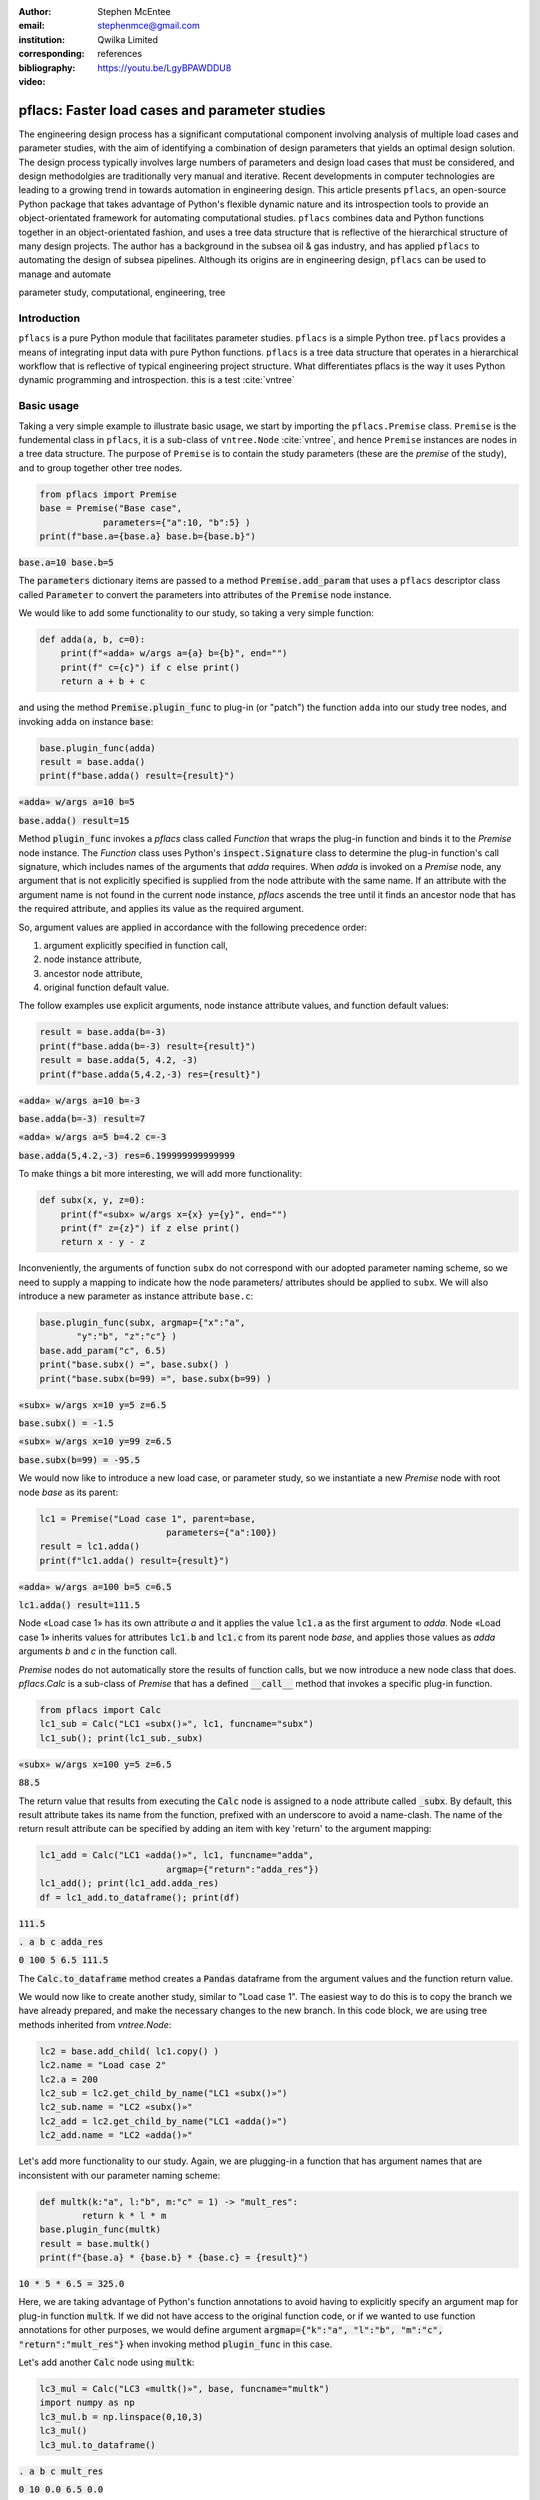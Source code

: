 :author: Stephen McEntee
:email: stephenmce@gmail.com
:institution: Qwilka Limited
:corresponding:
:bibliography: references

:video: https://youtu.be/LgyBPAWDDU8

---------------------------------------------------
pflacs: Faster load cases and parameter studies
---------------------------------------------------

.. class:: abstract

   The engineering design process has a significant computational component
   involving analysis of
   multiple load cases and parameter studies, with the aim of identifying 
   a combination of design parameters that yields an optimal design solution.
   The design process typically involves large numbers
   of parameters and design load cases that must be considered, 
   and design methodolgies are
   traditionally very manual and iterative. 
   Recent developments in computer technologies are leading to
   a growing trend in towards automation in engineering design.
   This article presents ``pflacs``, an open-source Python package that takes
   advantage of Python's flexible dynamic nature and its introspection tools
   to provide an object-orientated framework for automating computational studies.
   ``pflacs`` combines data and Python functions together in an object-orientated
   fashion, and uses a tree data structure that is reflective of the hierarchical 
   structure of many design projects. The author has a background in the subsea
   oil & gas industry, and has applied  ``pflacs`` to automating the  design
   of subsea pipelines.  Although its origins are in engineering design, ``pflacs`` 
   can be used to manage and automate 



.. class:: keywords

   parameter study, computational, engineering, tree

Introduction
------------

.. TODO Outline engineering design process


``pflacs`` is a pure Python module that facilitates parameter studies. 
``pflacs`` is a simple Python tree.
``pflacs`` provides a means of integrating input data with pure Python functions.
``pflacs`` is a tree data structure that operates in a hierarchical workflow that is
reflective of typical engineering project structure.
What differentiates pflacs is the way it uses Python dynamic programming and introspection.
this is a test :cite:`vntree`


Basic usage
----------------------------------

Taking a very simple example to illustrate basic usage, we start by importing the ``pflacs.Premise`` class.
``Premise`` is the fundemental class in ``pflacs``, it is a sub-class of ``vntree.Node`` :cite:`vntree`, 
and hence ``Premise`` instances are nodes in a tree data structure. The purpose of ``Premise`` is to contain
the study parameters (these are the *premise* of the study), and to group together other tree nodes.

.. code-block:: python

	from pflacs import Premise
	base = Premise("Base case",
	            parameters={"a":10, "b":5} )
	print(f"base.a={base.a} base.b={base.b}")

.. This code outputs: 

:code:`base.a=10 base.b=5`

The :code:`parameters` dictionary items are passed to a 
method :code:`Premise.add_param`
that uses a ``pflacs`` descriptor class called :code:`Parameter` to convert the
parameters into attributes of the :code:`Premise` node instance.
 

We would like to add some functionality to our study, so taking a very simple
function:

.. code-block:: python

	def adda(a, b, c=0):
	    print(f"«adda» w/args a={a} b={b}", end="")
	    print(f" c={c}") if c else print()
	    return a + b + c

and using the method :code:`Premise.plugin_func` to plug-in (or "patch") the function ``adda`` 
into our study tree nodes, and invoking ``adda`` on instance :code:`base`:

.. code-block:: python

	base.plugin_func(adda)    
	result = base.adda()
	print(f"base.adda() result={result}")

.. This code outputs: 

:code:`«adda» w/args a=10 b=5`

:code:`base.adda() result=15`

Method :code:`plugin_func` invokes a `pflacs` class called `Function` that
wraps the plug-in function and binds it to the `Premise` node instance.
The `Function` class uses Python's :code:`inspect.Signature` class 
to determine the plug-in function's call signature, which includes
names of the arguments that `adda` requires. When `adda` is invoked 
on a `Premise` node,
any argument that is not explicitly specified is 
supplied from the node attribute with the same name. 
If an attribute with the argument name is not found in the current node 
instance, `pflacs` ascends the tree until it finds an ancestor node
that has the required attribute, and applies its value as the
required argument.

So, argument values are applied in accordance with the following
precedence order:

#. argument explicitly specified in function call,
#. node instance attribute,
#. ancestor node attribute,
#. original function default value.

The follow examples use explicit arguments, node instance attribute
values, and function default values:

.. code-block:: python

	result = base.adda(b=-3)
	print(f"base.adda(b=-3) result={result}")
	result = base.adda(5, 4.2, -3)
	print(f"base.adda(5,4.2,-3) res={result}")

.. This code outputs: 

:code:`«adda» w/args a=10 b=-3`

:code:`base.adda(b=-3) result=7`

:code:`«adda» w/args a=5 b=4.2 c=-3`

:code:`base.adda(5,4.2,-3) res=6.199999999999999`

To make things a bit more interesting, we will add more functionality:

.. code-block:: python

	def subx(x, y, z=0):
	    print(f"«subx» w/args x={x} y={y}", end="")
	    print(f" z={z}") if z else print()
	    return x - y - z

Inconveniently, the arguments of function ``subx`` do not correspond with 
our adopted parameter
naming scheme, so we need to supply a mapping to indicate how the node parameters/
attributes
should be applied to ``subx``. We will also introduce a new 
parameter as instance attribute ``base.c``:

.. code-block:: python

	base.plugin_func(subx, argmap={"x":"a",
	       "y":"b", "z":"c"} )
	base.add_param("c", 6.5)
	print("base.subx() =", base.subx() )
	print("base.subx(b=99) =", base.subx(b=99) )

.. This code outputs: 

:code:`«subx» w/args x=10 y=5 z=6.5`

:code:`base.subx() = -1.5`

:code:`«subx» w/args x=10 y=99 z=6.5`

:code:`base.subx(b=99) = -95.5`

We would now like to introduce a new load case, or parameter study, 
so we instantiate a new `Premise` node with root node `base`
as its parent:

.. code-block:: python

	lc1 = Premise("Load case 1", parent=base,
				parameters={"a":100})
	result = lc1.adda()
	print(f"lc1.adda() result={result}")

.. This code outputs: 

:code:`«adda» w/args a=100 b=5 c=6.5`

:code:`lc1.adda() result=111.5`

Node «Load case 1» has its own attribute `a`
and it applies the value :code:`lc1.a` as the first argument
to `adda`. Node «Load case 1» inherits
values for attributes :code:`lc1.b` and :code:`lc1.c`
from its
parent node `base`, and applies those values
as `adda` arguments `b` and `c`  in the function call.

`Premise` nodes do not automatically store the results of
function calls, but we now introduce a new node
class that does.  `pflacs.Calc` is a sub-class of `Premise`
that has a defined :code:`__call__` method that invokes a specific 
plug-in function. 

.. code-block:: python

	from pflacs import Calc
	lc1_sub = Calc("LC1 «subx()»", lc1, funcname="subx")
	lc1_sub(); print(lc1_sub._subx)

.. This code outputs: 

:code:`«subx» w/args x=100 y=5 z=6.5`

:code:`88.5`

The return value that results from executing the :code:`Calc`
node is assigned to a node attribute called :code:`_subx`.
By default, this result attribute takes its name from the
function, prefixed with an underscore to avoid a name-clash.
The name of the return result attribute can be specified
by adding an item with key 'return' to the argument mapping:

.. code-block:: python

	lc1_add = Calc("LC1 «adda()»", lc1, funcname="adda", 
				argmap={"return":"adda_res"})
	lc1_add(); print(lc1_add.adda_res)
	df = lc1_add.to_dataframe(); print(df)

.. This code outputs:

:code:`111.5`

:code:`.    a  b    c  adda_res`

:code:`0  100  5  6.5     111.5`

The :code:`Calc.to_dataframe` method creates a :code:`Pandas` 
dataframe from
the argument values and the function return value.

We would now like to create another study, similar to 
"Load case 1". The easiest way to do this is to copy the branch
we have already prepared, and make the necessary changes to the
new branch. In this code block, we are using tree methods
inherited from `vntree.Node`:

.. code-block:: python

	lc2 = base.add_child( lc1.copy() )
	lc2.name = "Load case 2"
	lc2.a = 200
	lc2_sub = lc2.get_child_by_name("LC1 «subx()»")
	lc2_sub.name = "LC2 «subx()»"
	lc2_add = lc2.get_child_by_name("LC1 «adda()»")
	lc2_add.name = "LC2 «adda()»"

Let's add more functionality to our study. Again, we are plugging-in
a function that has argument names that are inconsistent with our
parameter naming scheme:

.. code-block:: python

	def multk(k:"a", l:"b", m:"c" = 1) -> "mult_res":
		return k * l * m
	base.plugin_func(multk)
	result = base.multk()
	print(f"{base.a} * {base.b} * {base.c} = {result}")

.. This code outputs:

:code:`10 * 5 * 6.5 = 325.0`

Here, we are taking advantage of Python's function
annotations to avoid having to explicitly specify an
argument map for plug-in function :code:`multk`. 
If we did not have access to the original function code,
or if we wanted to use function annotations for 
other purposes, we would define argument
:code:`argmap={"k":"a", "l":"b", "m":"c", "return":"mult_res"}`
when invoking method :code:`plugin_func` in this case.

Let's add another :code:`Calc` node using :code:`multk`:

.. code-block:: python

	lc3_mul = Calc("LC3 «multk()»", base, funcname="multk")
	import numpy as np
	lc3_mul.b = np.linspace(0,10,3)
	lc3_mul()
	lc3_mul.to_dataframe()

.. This code outputs:

:code:`.   a     b    c  mult_res`

:code:`0  10   0.0  6.5       0.0`

:code:`1  10   5.0  6.5     325.0`

:code:`2  10  10.0  6.5     650.0`

Let's take a look at the tree structure of the study
we have built:

.. code-block:: python

	print(base.to_texttree()) 

.. This code outputs:

:code:`|Base case`

:code:`+--|Load case 1`

:code:`.  +--|LC1 «subx()»`

:code:`.  .  |LC1 «adda()»`

:code:`.  |Load case 2`

:code:`.  +--|LC2 «subx()»`

:code:`.  .  |LC2 «adda()»`

:code:`.  |LC3 «multk()»`

A :code:`vntree.Node` instance is a generator, the whole
tree, or a sub-tree, can be traversed simply by interating
over the root node. In this example, the study tree is
traversed top-down, and all the :code:`Calc` found are
executed:

.. code-block:: python

	for node in base:
		if type(node) == Calc:
			node()

Now that our study has been re-calculated, we will save it:

.. code-block:: python

	base.savefile("simple_study.pflacs")

This saves the study tree in the Python :code:`pickle` format.
To re-open the study, we would use the class method
:code:` Premise.openfile`:

.. code-block:: python

	new_study = Premise.openfile("simple_study.pflacs")

Using the :code:`pickle` format to persist `pflacs` trees is 
convenient because it can easily serialize most common `Python`
object types. However, we could be using `pflacs` to carry
out large projects with many input parameters and calculation
loadcases, in which case there would a lot of output data to save.
In that case, `HDF5` is a more suitable format for saving the
results dataframes in tables:

.. code-block:: python

	for node in base:
		if type(node) == Calc:
			node.to_hdf5()


As you can see in Figures :ref:`fig1`

.. figure:: hdf_viewer.png

   This is the caption. :label:`fig1`
